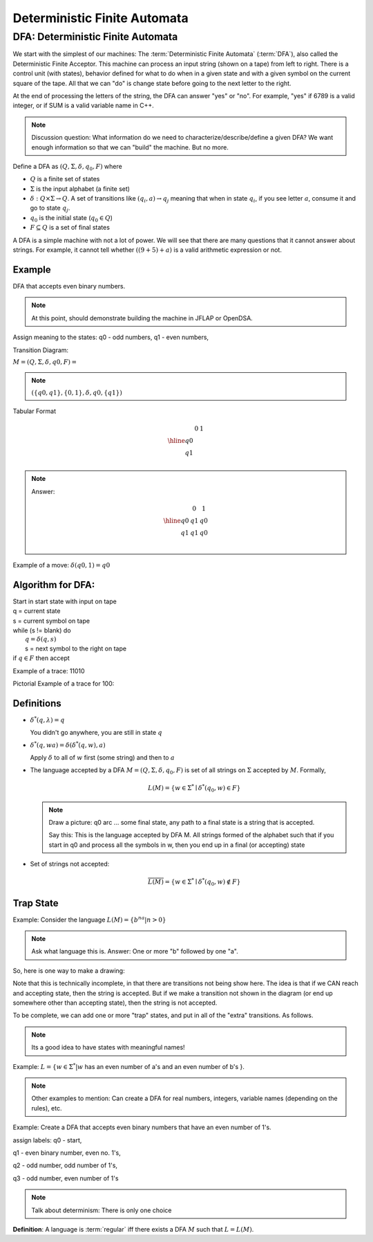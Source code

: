 .. This file is part of the OpenDSA eTextbook project. See
.. http://algoviz.org/OpenDSA for more details.
.. Copyright (c) 2012-2016 by the OpenDSA Project Contributors, and
.. distributed under an MIT open source license.

.. avmetadata::
   :author: Susan Rodger and Cliff Shaffer
   :requires: FL Concepts
   :satisfies: Deterministic Finite Automata
   :topic: Finite Automata

Deterministic Finite Automata
=============================

DFA: Deterministic Finite Automata
----------------------------------

We start with the simplest of our machines:
The :term:`Deterministic Finite Automata` (:term:`DFA`),
also called the Deterministic Finite Acceptor.
This machine can process an input string (shown on a tape) from left
to right.
There is a control unit (with states), behavior defined for what to do
when in a given state and with a given symbol on the current square of
the tape.
All that we can "do" is change state before going to the next letter
to the right.

At the end of processing the letters of the string, the DFA can answer
"yes" or "no".
For example, "yes" if 6789 is a valid integer,
or if SUM is a valid variable name in C++.

.. odsafig:: Images/DFAexample.png
   :width: 350
   :align: center
   :capalign: justify
   :figwidth: 90%
   :alt: Basic DFA

   Example of DFA

.. note::

   Discussion question: What information do we need to
   characterize/describe/define a given DFA?
   We want enough information so that we can "build" the machine.
   But no more.

Define a DFA as :math:`(Q, \Sigma, \delta, q_0, F)` where

* :math:`Q` is a finite set of states
* :math:`\Sigma` is the input alphabet (a finite set) 
* :math:`\delta: Q \times\Sigma \rightarrow Q`.
  A set of transitions like :math:`(q_i, a) \rightarrow q_j`
  meaning that when in state :math:`q_i`, if you see letter :math:`a`,
  consume it and go to state :math:`q_j`.
* :math:`q_0` is the initial state (:math:`q_0 \in Q`)
* :math:`F \subseteq Q` is a set of final states

A DFA is a simple machine with not a lot of power.
We will see that there are many questions that it cannot answer about
strings.
For example, it cannot tell whether :math:`((9+5)+a)` is a valid
arithmetic expression or not.


Example
~~~~~~~

DFA that accepts even binary numbers.

.. note::

   At this point, should demonstrate building the machine in JFLAP or
   OpenDSA.

Assign meaning to the states: q0 - odd numbers, q1 - even numbers, 

Transition Diagram:

.. odsafig:: Images/stnfaEx1.png
   :width: 250
   :align: center
   :capalign: justify
   :figwidth: 90%
   :alt: DFA Example

   DFA Example: Odd numbers

:math:`M = (Q, \Sigma, \delta, q0, F) =`

.. note::

   :math:`(\{q0,q1\}, \{0,1\}, \delta, q0, \{q1\})`

Tabular Format

.. math::

   \begin{array}{r|cc}
   & 0  & 1 \\
   \hline
   q0 &  &  \\
   q1 &  &  \\
   \end{array}

.. note::

   Answer:

   .. math::

      \begin{array}{r|cc} 
      & 0 & 1 \\
      \hline 
      q0 & q1 & q0 \\ 
      q1 & q1 & q0 \\ 
      \end{array} 

Example of a move: :math:`\delta(q0, 1) = q0`


Algorithm for DFA:
~~~~~~~~~~~~~~~~~~

| Start in start state with input on tape
| q = current state
| s = current symbol on tape
| while (s != blank) do
|    :math:`q = \delta(q,s)`
|    s = next symbol to the right on tape
| if :math:`q \in F` then accept

Example of a trace: 11010

Pictorial Example of a trace for 100:

.. odsafig:: Images/stnfapict.png
   :width: 450
   :align: center
   :capalign: justify
   :figwidth: 90%
   :alt: DFA Example

   DFA Example: Odd numbers trace


Definitions
~~~~~~~~~~~

* :math:`{\delta}^{*}(q,\lambda)=q`

  You didn't go anywhere, you are still in state :math:`q`

* :math:`{\delta}^{*}(q,wa)={\delta}({\delta}^{*}(q,w),a)`

  Apply :math:`\delta` to all of :math:`w` first (some string) and
  then to :math:`a`

* The language accepted by a DFA
  :math:`M = (Q, \Sigma, \delta, q_0, F)` is set of all strings on
  :math:`\Sigma` accepted by :math:`M`.
  Formally,

  .. math::

     L(M) = \{w\in{\Sigma}^{*}\mid {\delta}^{*}(q_0,w)\in F\}

  .. note::

     Draw a picture: q0 arc ... some final state, any path to a final
     state is a string that is accepted. 

     Say this: This is the language accepted by DFA M.
     All strings formed of the alphabet such that if you start in q0
     and process all the symbols in w, then you end up in a final (or
     accepting) state

* Set of strings not accepted:

  .. math::

     \overline{L(M)} = \{w\in{\Sigma}^{*}\mid {\delta}^{*}(q_0,w)\not\in F\}


Trap State
~~~~~~~~~~

Example: Consider the language :math:`L(M) = \{b^na | n > 0\}`

.. note::

   Ask what language this is. Answer: One or more "b" followed by one
   "a".

So, here is one way to make a drawing:

.. TODO::
   :type: Drawing

   Show the minimal form of the next drawing without trap state, etc.

Note that this is technically incomplete, in that there are
transitions not being show here.
The idea is that if we CAN reach and accepting state, then the string
is accepted. But if we make a transition not shown in the diagram (or
end up somewhere other than accepting state), then the string is not
accepted.

To be complete, we can add one or more "trap" states, and put in all
of the "extra" transitions. As follows.

.. odsafig:: Images/stnfaEx3.png
   :width: 350
   :align: center
   :capalign: justify
   :figwidth: 90%
   :alt: DFA Example: Complete

   DFA Example: Complete

.. note::

   Its a good idea to have states with meaningful names!

Example: :math:`L = \{ w \in \Sigma^* | w` has an even number of a's
and an even number of b's }.

.. note::

   Other examples to mention: Can create a DFA for real numbers,
   integers, variable names (depending on the rules), etc.

Example: Create a DFA that accepts even binary numbers that have an even number of 1's.

assign labels: q0 - start, 

q1 - even binary number, even no. 1's, 

q2 - odd number, odd number of 1's, 

q3 - odd number, even number of 1's 

.. odsafig:: Images/stnfaEx2.png
   :width: 375
   :align: center
   :capalign: justify
   :figwidth: 90%
   :alt: Complicated DFA Example

   More complicated DFA Example




.. note::

   Talk about determinism: There is only one choice

**Definition**: A language is :term:`regular` iff there exists a DFA
:math:`M` such that :math:`L = L(M)`.
